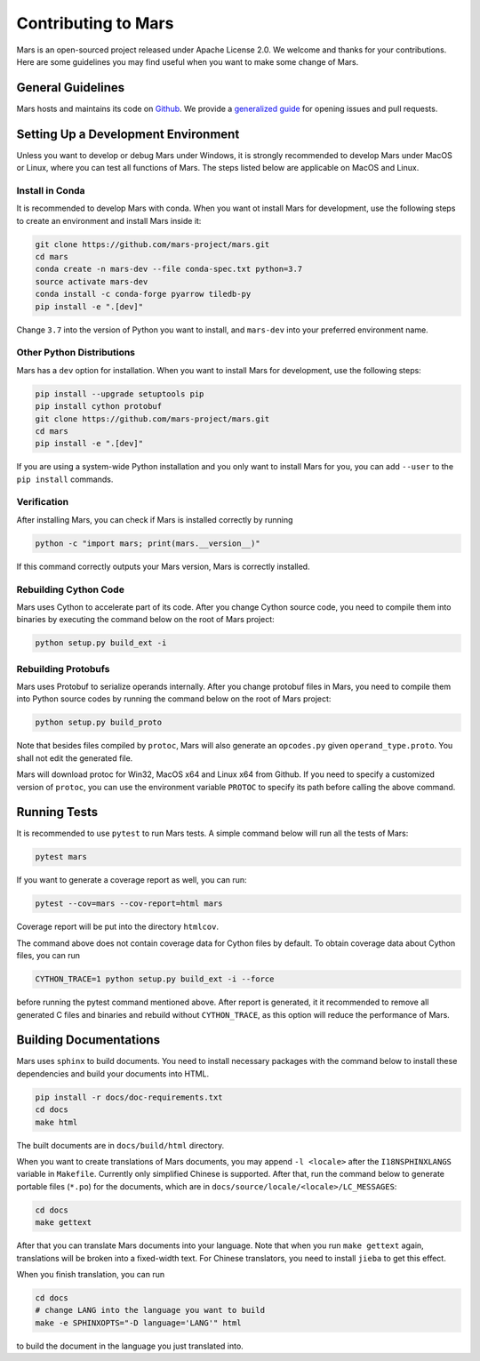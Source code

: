 Contributing to Mars
====================

Mars is an open-sourced project released under Apache License 2.0. We welcome
and thanks for your contributions. Here are some guidelines you may find useful
when you want to make some change of Mars.

General Guidelines
------------------
Mars hosts and maintains its code on `Github
<https://github.com/mars-project/mars>`_. We provide a `generalized guide
<https://github.com/mars-project/mars/blob/master/CONTRIBUTING.rst>`_ for
opening issues and pull requests.

Setting Up a Development Environment
------------------------------------
Unless you want to develop or debug Mars under Windows, it is strongly
recommended to develop Mars under MacOS or Linux, where you can test all
functions of Mars. The steps listed below are applicable on MacOS and Linux.

Install in Conda
````````````````
It is recommended to develop Mars with conda. When you want ot install Mars for
development, use the following steps to create an environment and install Mars
inside it:

.. code-block:: bash

    git clone https://github.com/mars-project/mars.git
    cd mars
    conda create -n mars-dev --file conda-spec.txt python=3.7
    source activate mars-dev
    conda install -c conda-forge pyarrow tiledb-py
    pip install -e ".[dev]"

Change ``3.7`` into the version of Python you want to install, and ``mars-dev``
into your preferred environment name.

Other Python Distributions
``````````````````````````
Mars has a ``dev`` option for installation. When you want to install Mars for
development, use the following steps:

.. code-block:: bash

    pip install --upgrade setuptools pip
    pip install cython protobuf
    git clone https://github.com/mars-project/mars.git
    cd mars
    pip install -e ".[dev]"

If you are using a system-wide Python installation and you only want to install
Mars for you, you can add ``--user`` to the ``pip install`` commands.

Verification
````````````
After installing Mars, you can check if Mars is installed correctly by running

.. code-block:: bash

    python -c "import mars; print(mars.__version__)"

If this command correctly outputs your Mars version, Mars is correctly
installed.

Rebuilding Cython Code
``````````````````````
Mars uses Cython to accelerate part of its code. After you change Cython source
code, you need to compile them into binaries by executing the command below on
the root of Mars project:

.. code-block:: bash

    python setup.py build_ext -i

Rebuilding Protobufs
````````````````````
Mars uses Protobuf to serialize operands internally. After you change protobuf
files in Mars, you need to compile them into Python source codes by running the
command below on the root of Mars project:

.. code-block:: bash

    python setup.py build_proto

Note that besides files compiled by ``protoc``, Mars will also generate an
``opcodes.py`` given ``operand_type.proto``. You shall not edit the generated
file.

Mars will download protoc for Win32, MacOS x64 and Linux x64 from Github. If
you need to specify a customized version of ``protoc``, you can use the
environment variable ``PROTOC`` to specify its path before calling the above
command.

Running Tests
-------------
It is recommended to use ``pytest`` to run Mars tests. A simple command below
will run all the tests of Mars:

.. code-block:: bash

    pytest mars

If you want to generate a coverage report as well, you can run:

.. code-block:: bash

    pytest --cov=mars --cov-report=html mars

Coverage report will be put into the directory ``htmlcov``.

The command above does not contain coverage data for Cython files by default.
To obtain coverage data about Cython files, you can run

.. code-block:: bash

    CYTHON_TRACE=1 python setup.py build_ext -i --force

before running the pytest command mentioned above. After report is generated,
it it recommended to remove all generated C files and binaries and rebuild
without ``CYTHON_TRACE``, as this option will reduce the performance of Mars.

Building Documentations
-----------------------
Mars uses ``sphinx`` to build documents. You need to install necessary packages
with the command below to install these dependencies and build your documents
into HTML.

.. code-block:: bash

    pip install -r docs/doc-requirements.txt
    cd docs
    make html

The built documents are in ``docs/build/html`` directory.

When you want to create translations of Mars documents, you may append ``-l
<locale>`` after the ``I18NSPHINXLANGS`` variable in ``Makefile``. Currently
only simplified Chinese is supported. After that, run the command below to
generate portable files (``*.po``) for the documents, which are in
``docs/source/locale/<locale>/LC_MESSAGES``:

.. code-block:: bash

    cd docs
    make gettext

After that you can translate Mars documents into your language. Note that when
you run ``make gettext`` again, translations will be broken into a fixed-width
text. For Chinese translators, you need to install ``jieba`` to get this
effect.

When you finish translation, you can run

.. code-block:: bash

    cd docs
    # change LANG into the language you want to build
    make -e SPHINXOPTS="-D language='LANG'" html

to build the document in the language you just translated into.
